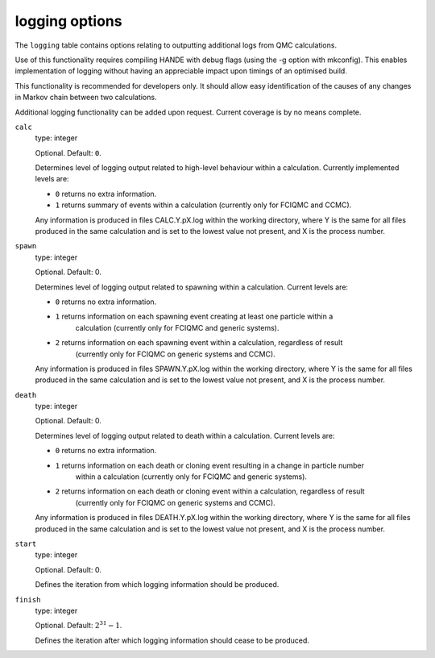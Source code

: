 .. _logging_table:

logging options
===============

The ``logging`` table contains options relating to outputting additional logs from QMC calculations.

Use of this functionality requires compiling HANDE with debug flags (using the -g option with mkconfig).
This enables implementation of logging without having an appreciable impact upon timings of an optimised
build.

This functionality is recommended for developers only. It should allow easy identification of
the causes of any changes in Markov chain between two calculations.

Additional logging functionality can be added upon request. Current coverage is by no means complete.

``calc``
    type: integer

    Optional. Default: ``0``.

    Determines level of logging output related to high-level behaviour within a calculation.
    Currently implemented levels are:

    - ``0`` returns no extra information.
    - ``1`` returns summary of events within a calculation (currently only for FCIQMC and CCMC).

    Any information is produced in files CALC.Y.pX.log within the working directory, where Y is the
    same for all files produced in the same calculation and is set to the lowest value not present,
    and X is the process number.

``spawn``
    type: integer

    Optional. Default: 0.

    Determines level of logging output related to spawning within a calculation. Current levels are:

    - ``0`` returns no extra information.
    - ``1`` returns information on each spawning event creating at least one particle within a
        calculation (currently only for FCIQMC and generic systems).
    - ``2`` returns information on each spawning event within a calculation, regardless of result
        (currently only for FCIQMC on generic systems and CCMC).

    Any information is produced in files SPAWN.Y.pX.log within the working directory, where Y is the
    same for all files produced in the same calculation and is set to the lowest value not present,
    and X is the process number.


``death``
    type: integer

    Optional. Default: 0.

    Determines level of logging output related to death within a calculation. Current levels are:

    - ``0`` returns no extra information.
    - ``1`` returns information on each death or cloning event resulting in a change in particle number
        within a calculation (currently only for FCIQMC and generic systems).
    - ``2`` returns information on each death or cloning event within a calculation, regardless of result
        (currently only for FCIQMC on generic systems and CCMC).

    Any information is produced in files DEATH.Y.pX.log within the working directory, where Y is the
    same for all files produced in the same calculation and is set to the lowest value not present,
    and X is the process number.

``start``
    type: integer

    Optional. Default: 0.

    Defines the iteration from which logging information should be produced.

``finish``
    type: integer

    Optional. Default: :math:`2^{31}-1`.

    Defines the iteration after which logging information should cease to be produced.

